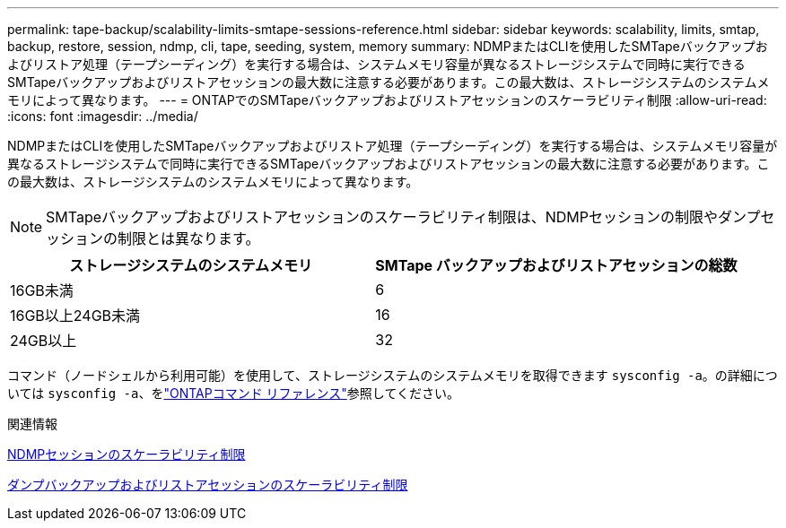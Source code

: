 ---
permalink: tape-backup/scalability-limits-smtape-sessions-reference.html 
sidebar: sidebar 
keywords: scalability, limits, smtap, backup, restore, session, ndmp, cli, tape, seeding, system, memory 
summary: NDMPまたはCLIを使用したSMTapeバックアップおよびリストア処理（テープシーディング）を実行する場合は、システムメモリ容量が異なるストレージシステムで同時に実行できるSMTapeバックアップおよびリストアセッションの最大数に注意する必要があります。この最大数は、ストレージシステムのシステムメモリによって異なります。 
---
= ONTAPでのSMTapeバックアップおよびリストアセッションのスケーラビリティ制限
:allow-uri-read: 
:icons: font
:imagesdir: ../media/


[role="lead"]
NDMPまたはCLIを使用したSMTapeバックアップおよびリストア処理（テープシーディング）を実行する場合は、システムメモリ容量が異なるストレージシステムで同時に実行できるSMTapeバックアップおよびリストアセッションの最大数に注意する必要があります。この最大数は、ストレージシステムのシステムメモリによって異なります。

[NOTE]
====
SMTapeバックアップおよびリストアセッションのスケーラビリティ制限は、NDMPセッションの制限やダンプセッションの制限とは異なります。

====
|===
| ストレージシステムのシステムメモリ | SMTape バックアップおよびリストアセッションの総数 


 a| 
16GB未満
 a| 
6



 a| 
16GB以上24GB未満
 a| 
16



 a| 
24GB以上
 a| 
32

|===
コマンド（ノードシェルから利用可能）を使用して、ストレージシステムのシステムメモリを取得できます `sysconfig -a`。の詳細については `sysconfig -a`、をlink:https://docs.netapp.com/us-en/ontap-cli/system-node-run.html["ONTAPコマンド リファレンス"^]参照してください。

.関連情報
xref:scalability-limits-ndmp-sessions-reference.adoc[NDMPセッションのスケーラビリティ制限]

xref:scalability-limits-dump-backup-restore-sessions-concept.adoc[ダンプバックアップおよびリストアセッションのスケーラビリティ制限]
